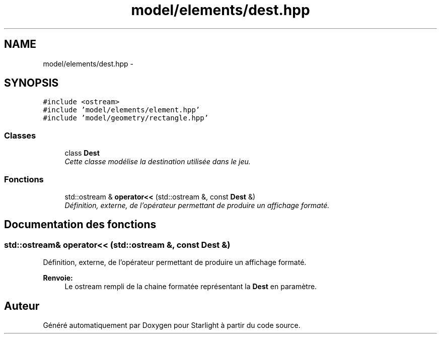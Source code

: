 .TH "model/elements/dest.hpp" 3 "Vendredi 24 Avril 2015" "Starlight" \" -*- nroff -*-
.ad l
.nh
.SH NAME
model/elements/dest.hpp \- 
.SH SYNOPSIS
.br
.PP
\fC#include <ostream>\fP
.br
\fC#include 'model/elements/element\&.hpp'\fP
.br
\fC#include 'model/geometry/rectangle\&.hpp'\fP
.br

.SS "Classes"

.in +1c
.ti -1c
.RI "class \fBDest\fP"
.br
.RI "\fICette classe modélise la destination utilisée dans le jeu\&. \fP"
.in -1c
.SS "Fonctions"

.in +1c
.ti -1c
.RI "std::ostream & \fBoperator<<\fP (std::ostream &, const \fBDest\fP &)"
.br
.RI "\fIDéfinition, externe, de l'opérateur permettant de produire un affichage formaté\&. \fP"
.in -1c
.SH "Documentation des fonctions"
.PP 
.SS "std::ostream& operator<< (std::ostream &, const \fBDest\fP &)"

.PP
Définition, externe, de l'opérateur permettant de produire un affichage formaté\&. 
.PP
\fBRenvoie:\fP
.RS 4
Le ostream rempli de la chaine formatée représentant la \fBDest\fP en paramètre\&. 
.RE
.PP

.SH "Auteur"
.PP 
Généré automatiquement par Doxygen pour Starlight à partir du code source\&.

